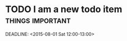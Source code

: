 * TODO I am a new todo item:things:important:
SCHEDULED: <2015-08-01 Sat 12:00-13:00>
DEADLINE: <2015-08-01 Sat 12:00-13:00>
:LOGBOOK:
:- State "SOMEDAY"    from "TODO"     [2015-07-01 Wed 09:45]:
:END:

:PROPERTIES:
:FRUITS: pineapples
:NAMES: bob, sally
:END:
